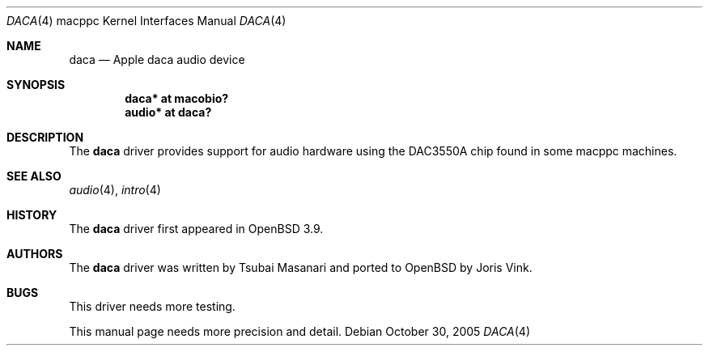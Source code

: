 .\"	$OpenBSD: daca.4,v 1.3 2006/08/31 12:33:42 jmc Exp $
.\"
.\" Copyright (c) 2005 Joris Vink.
.\" Copyright (c) 2004 Dale Rahn.
.\" All rights reserved.
.\"
.\" Redistribution and use in source and binary forms, with or without
.\" modification, are permitted provided that the following conditions
.\" are met:
.\" 1. Redistributions of source code must retain the above copyright
.\"    notice, this list of conditions and the following disclaimer.
.\" 2. Redistributions in binary form must reproduce the above copyright
.\"    notice, this list of conditions and the following disclaimer in the
.\"    documentation and/or other materials provided with the distribution.
.\"
.\" THIS SOFTWARE IS PROVIDED BY THE AUTHOR ``AS IS'' AND ANY EXPRESS OR
.\" IMPLIED WARRANTIES, INCLUDING, BUT NOT LIMITED TO, THE IMPLIED WARRANTIES
.\" OF MERCHANTABILITY AND FITNESS FOR A PARTICULAR PURPOSE ARE DISCLAIMED.
.\" IN NO EVENT SHALL THE AUTHOR BE LIABLE FOR ANY DIRECT, INDIRECT,
.\" INCIDENTAL, SPECIAL, EXEMPLARY, OR CONSEQUENTIAL DAMAGES (INCLUDING, BUT
.\" NOT LIMITED TO, PROCUREMENT OF SUBSTITUTE GOODS OR SERVICES; LOSS OF USE,
.\" DATA, OR PROFITS; OR BUSINESS INTERRUPTION) HOWEVER CAUSED AND ON ANY
.\" THEORY OF LIABILITY, WHETHER IN CONTRACT, STRICT LIABILITY, OR TORT
.\" (INCLUDING NEGLIGENCE OR OTHERWISE) ARISING IN ANY WAY OUT OF THE USE OF
.\" THIS SOFTWARE, EVEN IF ADVISED OF THE POSSIBILITY OF SUCH DAMAGE.
.\"
.\"
.Dd October 30, 2005
.Dt DACA 4 macppc
.Os
.Sh NAME
.Nm daca
.Nd Apple "daca" audio device
.Sh SYNOPSIS
.Cd "daca* at macobio?"
.Cd "audio* at daca?"
.Sh DESCRIPTION
The
.Nm
driver provides support for audio hardware using the DAC3550A chip
found in some macppc machines.
.Sh SEE ALSO
.Xr audio 4 ,
.Xr intro 4
.Sh HISTORY
The
.Nm
driver first appeared in
.Ox 3.9 .
.Sh AUTHORS
The
.Nm
driver was written by Tsubai Masanari and ported to
.Ox
by Joris Vink.
.Sh BUGS
This driver needs more testing.
.Pp
This manual page needs more precision and detail.
